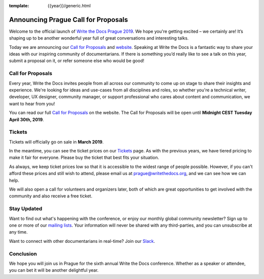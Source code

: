 :template: {{year}}/generic.html

.. post:: Feb 26, 2019
   :tags: prague-2019, website, cfp, tickets

Announcing Prague Call for Proposals
====================================

Welcome to the official launch of `Write the Docs Prague 2019 <http://www.writethedocs.org/conf/prague/2019/>`_. We hope you're getting excited – we certainly are! It’s shaping up to be another wonderful year full of great conversations and interesting talks.

Today we are announcing our `Call for Proposals <http://www.writethedocs.org/conf/prague/2019/cfp/>`_
and `website <http://www.writethedocs.org/conf/prague/2019/>`_.
Speaking at Write the Docs is a fantastic way to share your ideas with our inspiring community of documentarians.
If there is something you’d really like to see a talk on this year, submit a proposal on it, or refer someone else who would be good!

Call for Proposals
------------------

Every year, Write the Docs invites people from all across our community to come up on stage to share their insights and experience.
We're looking for ideas and use-cases from all disciplines and roles, so whether you're a technical writer, developer, UX designer, community manager, or support professional who cares about content and communication, we want to hear from you!

You can read our full `Call for Proposals <http://www.writethedocs.org/conf/prague/2019/cfp/>`__ on the website.
The Call for Proposals will be open until **Midnight CEST Tuesday April 30th, 2019**.

Tickets
-------

Tickets will officially go on sale in **March 2019**.

In the meantime, you can see the ticket prices on our `Tickets <http://www.writethedocs.org/conf/prague/2019/tickets/>`_ page.
As with the previous years, we have tiered pricing to make it fair for everyone. Please buy the ticket that best fits your situation.

As always, we keep ticket prices low so that it is accessible to the widest range of people possible. However, if you can't afford these prices and still wish to attend, please email us at prague@writethedocs.org, and we can see how we can help.

We will also open a call for volunteers and organizers later, both of which are great opportunities to get involved with the community and also receive a free ticket.

Stay Updated
------------

Want to find out what's happening with the conference, or enjoy our monthly global community newsletter?
Sign up to one or more of our `mailing lists <http://eepurl.com/cdWqc5>`_. Your information will never be shared with any third-parties, and you can unsubscribe at any time.

Want to connect with other documentarians in real-time? Join our `Slack <http://slack.writethedocs.org/>`_.

Conclusion
----------

We hope you will join us in Prague for the sixth annual Write the Docs conference.
Whether as a speaker or attendee, you can bet it will be another delightful year.

